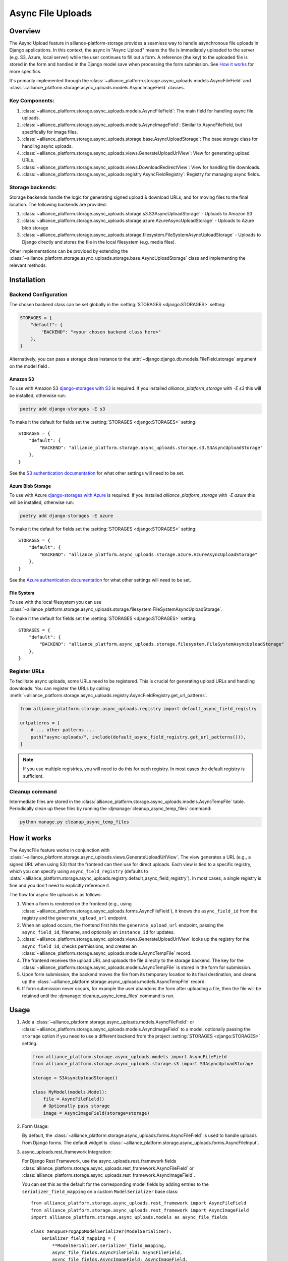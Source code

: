 Async File Uploads
==================

Overview
--------

The Async Upload feature in alliance-platform-storage provides a seamless way to handle asynchronous file uploads in Django applications.
In this context, the async in "Async Upload" means the file is immediately uploaded to the server (e.g. S3, Azure, local server) while the user
continues to fill out a form. A reference (the key) to the uploaded file is stored in the form and handled in the Django model save when
processing the form submission. See `How it works`_ for more specifics.

It's primarily implemented through the :class:`~alliance_platform.storage.async_uploads.models.AsyncFileField` and :class:`~alliance_platform.storage.async_uploads.models.AsyncImageField` classes.


Key Components:
^^^^^^^^^^^^^^^

1. :class:`~alliance_platform.storage.async_uploads.models.AsyncFileField`: The main field for handling async file uploads.
2. :class:`~alliance_platform.storage.async_uploads.models.AsyncImageField`: Similar to AsyncFileField, but specifically for image files.
3. :class:`~alliance_platform.storage.async_uploads.storage.base.AsyncUploadStorage`: The base storage class for handling async uploads.
4. :class:`~alliance_platform.storage.async_uploads.views.GenerateUploadUrlView`: View for generating upload URLs.
5. :class:`~alliance_platform.storage.async_uploads.views.DownloadRedirectView`: View for handling file downloads.
6. :class:`~alliance_platform.storage.async_uploads.registry.AsyncFieldRegistry`: Registry for managing async fields.

.. _async-upload-backends:

Storage backends:
^^^^^^^^^^^^^^^^^

Storage backends handle the logic for generating signed upload & download URLs, and for moving files to the final
location. The following backends are provided:

1. :class:`~alliance_platform.storage.async_uploads.storage.s3.S3AsyncUploadStorage` - Uploads to Amazon S3
2. :class:`~alliance_platform.storage.async_uploads.storage.azure.AzureAsyncUploadStorage` - Uploads to Azure blob storage
3. :class:`~alliance_platform.storage.async_uploads.storage.filesystem.FileSystemAsyncUploadStorage` - Uploads to Django directly and stores the file in the local filesystem (e.g. media files).

Other implementations can be provided by extending the :class:`~alliance_platform.storage.async_uploads.storage.base.AsyncUploadStorage`
class and implementing the relevant methods.

.. _async-uploads-installation:

Installation
------------

Backend Configuration
^^^^^^^^^^^^^^^^^^^^^

The chosen backend class can be set globally in the :setting:`STORAGES <django:STORAGES>` setting:

.. code-block:: python

    STORAGES = {
        "default": {
            "BACKEND": "<your chosen backend class here>"
        },
    }

Alternatively, you can pass a storage class instance to the :attr:`~django:django.db.models.FileField.storage` argument on the model field .

Amazon S3
~~~~~~~~~

To use with Amazon S3 `django-storages with S3 <https://django-storages.readthedocs.io/en/latest/backends/amazon-S3.html#installation>`_
is required. If you installed `alliance_platform_storage` with `-E s3` this will be installed, otherwise run:

.. code-block:: bash

    poetry add django-storages -E s3

To make it the default for fields set the :setting:`STORAGES <django:STORAGES>` setting::

    STORAGES = {
        "default": {
            "BACKEND": "alliance_platform.storage.async_uploads.storage.s3.S3AsyncUploadStorage"
        },
    }

See the `S3 authentication documentation <https://django-storages.readthedocs.io/en/latest/backends/amazon-S3.html#authentication-settings>`_
for what other settings will need to be set.

Azure Blob Storage
~~~~~~~~~~~~~~~~~~

To use with Azure `django-storages with Azure <https://django-storages.readthedocs.io/en/latest/backends/azure.html#installation>`_
is required. If you installed `alliance_platform_storage` with `-E azure` this will be installed, otherwise run:

.. code-block:: bash

    poetry add django-storages -E azure

To make it the default for fields set the :setting:`STORAGES <django:STORAGES>` setting::

    STORAGES = {
        "default": {
            "BACKEND": "alliance_platform.async_uploads.storage.azure.AzureAsyncUploadStorage"
        },
    }

See the `Azure authentication documentation <https://django-storages.readthedocs.io/en/latest/backends/azure.html#authentication-settings>`_
for what other settings will need to be set.

File System
~~~~~~~~~~~

To use with the local filesystem you can use :class:`~alliance_platform.storage.async_uploads.storage.filesystem.FileSystemAsyncUploadStorage`.

To make it the default for fields set the :setting:`STORAGES <django:STORAGES>` setting::

    STORAGES = {
        "default": {
            "BACKEND": "alliance_platform.async_uploads.storage.filesystem.FileSystemAsyncUploadStorage"
        },
    }


.. _register-urls:

Register URLs
^^^^^^^^^^^^^

To facilitate async uploads, some URLs need to be registered. This is crucial for generating upload URLs and handling downloads.
You can register the URLs by calling :meth:`~alliance_platform.storage.async_uploads.registry.AsyncFieldRegistry.get_url_patterns`.

.. code-block:: python

       from alliance_platform.storage.async_uploads.registry import default_async_field_registry

       urlpatterns = [
           # ... other patterns ...
           path("async-uploads/", include(default_async_field_registry.get_url_patterns())),
       ]

.. note::

    If you use multiple registries, you will need to do this for each registry. In most cases the default registry
    is sufficient.

Cleanup command
^^^^^^^^^^^^^^^

Intermediate files are stored in the :class:`alliance_platform.storage.async_uploads.models.AsyncTempFile` table. Periodically clean up these files by running
the :djmanage:`cleanup_async_temp_files` command:

.. code-block:: bash

    python manage.py cleanup_async_temp_files


How it works
------------

The AsyncFile feature works in conjunction with :class:`~alliance_platform.storage.async_uploads.views.GenerateUploadUrlView`. The view generates a URL (e.g., a signed URL when using S3) that the frontend can then use for direct uploads. Each view is tied to a specific registry, which you can specify using ``async_field_registry``
(defaults to :data:`~alliance_platform.storage.async_uploads.registry.default_async_field_registry`). In most cases, a single registry is fine and you don't need to explicitly reference it.

The flow for async file uploads is as follows:

1. When a form is rendered on the frontend (e.g., using :class:`~alliance_platform.storage.async_uploads.forms.AsyncFileField`), it knows the ``async_field_id`` from the registry and the ``generate_upload_url`` endpoint.

2. When an upload occurs, the frontend first hits the ``generate_upload_url`` endpoint, passing the ``async_field_id``, filename, and optionally an ``instance_id`` for updates.

3. :class:`~alliance_platform.storage.async_uploads.views.GenerateUploadUrlView` looks up the registry for the ``async_field_id``, checks permissions, and creates an :class:`~alliance_platform.storage.async_uploads.models.AsyncTempFile` record.

4. The frontend receives the upload URL and uploads the file directly to the storage backend. The key for the :class:`~alliance_platform.storage.async_uploads.models.AsyncTempFile` is stored in the form for submission.

5. Upon form submission, the backend moves the file from its temporary location to its final destination, and cleans up the :class:`~alliance_platform.storage.async_uploads.models.AsyncTempFile` record.

6. If form submission never occurs, for example the user abandons the form after uploading a file, then the file will be retained until
   the :djmanage:`cleanup_async_temp_files` command is run.

Usage
-----

1. Add a :class:`~alliance_platform.storage.async_uploads.models.AsyncFileField`: or :class:`~alliance_platform.storage.async_uploads.models.AsyncImageField` to a model, optionally passing
   the ``storage`` option  if you need to use a different backend from the project :setting:`STORAGES <django:STORAGES>` setting.

   .. code-block:: python

       from alliance_platform.storage.async_uploads.models import AsyncFileField
       from alliance_platform.storage.async_uploads.storage.s3 import S3AsyncUploadStorage

       storage = S3AsyncUploadStorage()

       class MyModel(models.Model):
           file = AsyncFileField()
           # Optionally pass storage
           image = AsyncImageField(storage=storage)

.. _async-uploads-url-config:

2. Form Usage:

   By default, the :class:`~alliance_platform.storage.async_uploads.forms.AsyncFileField` is used to handle uploads
   from Django forms. The default widget is :class:`~alliance_platform.storage.async_uploads.forms.AsyncFileInput`.

3. async_uploads.rest_framework Integration:

   For Django Rest Framework, use the async_uploads.rest_framework fields :class:`alliance_platform.storage.async_uploads.rest_framework.AsyncFileField` or :class:`alliance_platform.storage.async_uploads.rest_framework.AsyncImageField`.

   You can set this as the default for the corresponding model fields by adding entries to the ``serializer_field_mapping`` on
   a custom ``ModelSerializer`` base class::

        from alliance_platform.storage.async_uploads.rest_framework import AsyncFileField
        from alliance_platform.storage.async_uploads.rest_framework import AsyncImageField
        import alliance_platform.storage.async_uploads.models as async_file_fields

        class XenopusFrogAppModelSerializer(ModelSerializer):
            serializer_field_mapping = {
                **ModelSerializer.serializer_field_mapping,
                async_file_fields.AsyncFileField: AsyncFileField,
                async_file_fields.AsyncImageField: AsyncImageField,
            }

Permissions
-----------

Permissions for file operations can be specified using ``perm_create`` and ``perm_update``. If not provided, they default to the value returned by :func:`~alliance_platform.core.auth.resolve_perm_name` for the 'create' and 'update' actions respectively. To disable permission checks, pass ``None``.

.. _async-uploads-cleanup:

Advanced Usage
--------------

For more advanced usage, including custom storage backends, modifying temporary file paths, and handling file overwrites, refer to the API documentation of individual classes and the installation guide.

Note on File Length
-------------------

The key for the file is stored in the database as a CharField with a default max_length of 500. Ensure this is sufficient for your use case, especially when considering temporary file paths and `upload_to` configurations.
You can pass a different ``max_length`` as a kwarg to the field.
